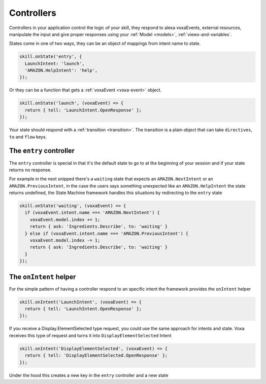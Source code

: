 .. _controllers:

Controllers
=============

Controllers in your application control the logic of your skill, they respond to alexa voxaEvents, external resources, manipulate the input and give proper responses using your :ref:`Model <models>`, :ref:`views-and-variables`.

States come in one of two ways, they can be an object of mappings from intent name to state.

.. code-block:: javascript

  skill.onState('entry', {
    LaunchIntent: 'launch',
    'AMAZON.HelpIntent': 'help',
  });


Or they can be a function that gets a :ref:`voxaEvent <voxa-event>` object.

.. code-block:: javascript

  skill.onState('launch', (voxaEvent) => {
    return { tell: 'LaunchIntent.OpenResponse' };
  });

Your state should respond with a :ref:`transition <transition>`. The transition is a plain object that can take  ``directives``, ``to`` and ``flow`` keys.

The ``entry`` controller
--------------------------

The ``entry`` controller is special in that it's the default state to go to at the beginning of your session and if your state returns no response.

For example in the next snipped there's a ``waiting`` state that expects an ``AMAZON.NextIntent`` or an ``AMAZON.PreviousIntent``, in the case the users says something unexpected like an ``AMAZON.HelpIntent`` the state returns undefined, the State Machine framework handles this situations by redirecting to the ``entry`` state

.. code-block:: javascript

  skill.onState('waiting', (voxaEvent) => {
    if (voxaEvent.intent.name === 'AMAZON.NextIntent') {
      voxaEvent.model.index += 1;
      return { ask: 'Ingredients.Describe', to: 'waiting' }
    } else if (voxaEvent.intent.name === 'AMAZON.PreviousIntent') {
      voxaEvent.model.index -= 1;
      return { ask: 'Ingredients.Describe', to: 'waiting' }
    }
  });


The ``onIntent`` helper
-----------------------

For the simple pattern of having a controller respond to an specific intent the framework provides the ``onIntent`` helper

.. code-block:: javascript

  skill.onIntent('LaunchIntent', (voxaEvent) => {
    return { tell: 'LaunchIntent.OpenResponse' };
  });

If you receive a Display.ElementSelected type request, you could use the same approach for intents and state. Voxa receives this type of request and turns it into ``DisplayElementSelected`` Intent

.. code-block:: javascript

  skill.onIntent('DisplayElementSelected', (voxaEvent) => {
    return { tell: 'DisplayElementSelected.OpenResponse' };
  });


Under the hood this creates a new key in the ``entry`` controller and a new state
